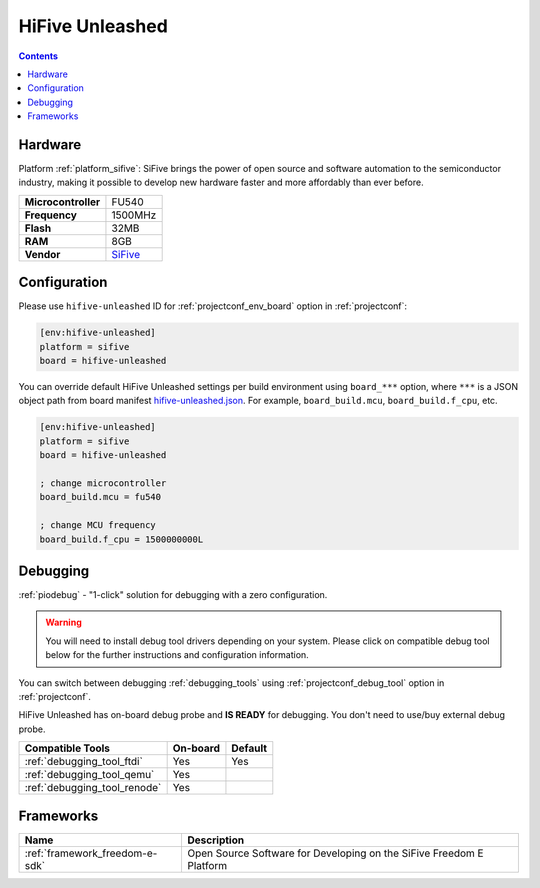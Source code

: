 ..  Copyright (c) 2014-present PlatformIO <contact@platformio.org>
    Licensed under the Apache License, Version 2.0 (the "License");
    you may not use this file except in compliance with the License.
    You may obtain a copy of the License at
       http://www.apache.org/licenses/LICENSE-2.0
    Unless required by applicable law or agreed to in writing, software
    distributed under the License is distributed on an "AS IS" BASIS,
    WITHOUT WARRANTIES OR CONDITIONS OF ANY KIND, either express or implied.
    See the License for the specific language governing permissions and
    limitations under the License.

.. _board_sifive_hifive-unleashed:

HiFive Unleashed
================

.. contents::

Hardware
--------

Platform :ref:`platform_sifive`: SiFive brings the power of open source and software automation to the semiconductor industry, making it possible to develop new hardware faster and more affordably than ever before. 

.. list-table::

  * - **Microcontroller**
    - FU540
  * - **Frequency**
    - 1500MHz
  * - **Flash**
    - 32MB
  * - **RAM**
    - 8GB
  * - **Vendor**
    - `SiFive <https://www.sifive.com/boards/hifive-unleashed?utm_source=platformio&utm_medium=docs>`__


Configuration
-------------

Please use ``hifive-unleashed`` ID for :ref:`projectconf_env_board` option in :ref:`projectconf`:

.. code-block:: ini

  [env:hifive-unleashed]
  platform = sifive
  board = hifive-unleashed

You can override default HiFive Unleashed settings per build environment using
``board_***`` option, where ``***`` is a JSON object path from
board manifest `hifive-unleashed.json <https://github.com/platformio/platform-sifive/blob/master/boards/hifive-unleashed.json>`_. For example,
``board_build.mcu``, ``board_build.f_cpu``, etc.

.. code-block:: ini

  [env:hifive-unleashed]
  platform = sifive
  board = hifive-unleashed

  ; change microcontroller
  board_build.mcu = fu540

  ; change MCU frequency
  board_build.f_cpu = 1500000000L

Debugging
---------

:ref:`piodebug` - "1-click" solution for debugging with a zero configuration.

.. warning::
    You will need to install debug tool drivers depending on your system.
    Please click on compatible debug tool below for the further
    instructions and configuration information.

You can switch between debugging :ref:`debugging_tools` using
:ref:`projectconf_debug_tool` option in :ref:`projectconf`.

HiFive Unleashed has on-board debug probe and **IS READY** for debugging. You don't need to use/buy external debug probe.

.. list-table::
  :header-rows:  1

  * - Compatible Tools
    - On-board
    - Default
  * - :ref:`debugging_tool_ftdi`
    - Yes
    - Yes
  * - :ref:`debugging_tool_qemu`
    - Yes
    - 
  * - :ref:`debugging_tool_renode`
    - Yes
    - 

Frameworks
----------
.. list-table::
    :header-rows:  1

    * - Name
      - Description

    * - :ref:`framework_freedom-e-sdk`
      - Open Source Software for Developing on the SiFive Freedom E Platform